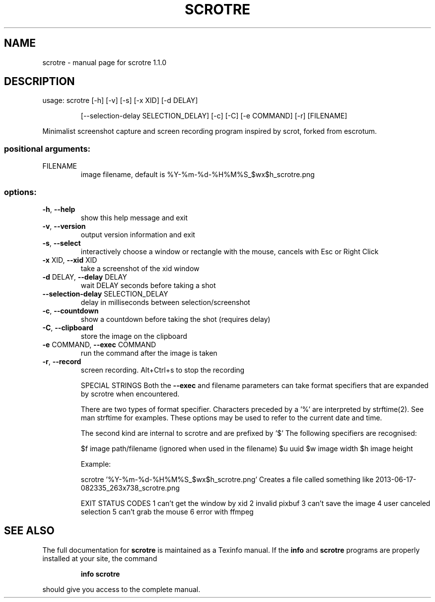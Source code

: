 .\" DO NOT MODIFY THIS FILE!  It was generated by help2man 1.48.5.
.TH SCROTRE "1" "January 2022" "scrotre 1.1.0" "User Commands"
.SH NAME
scrotre \- manual page for scrotre 1.1.0
.SH DESCRIPTION
usage: scrotre [\-h] [\-v] [\-s] [\-x XID] [\-d DELAY]
.IP
[\-\-selection\-delay SELECTION_DELAY] [\-c] [\-C] [\-e COMMAND] [\-r]
[FILENAME]
.PP
Minimalist screenshot capture and screen recording program inspired by scrot, forked from escrotum.
.SS "positional arguments:"
.TP
FILENAME
image filename, default is
%Y\-%m\-%d\-%H%M%S_$wx$h_scrotre.png
.SS "options:"
.TP
\fB\-h\fR, \fB\-\-help\fR
show this help message and exit
.TP
\fB\-v\fR, \fB\-\-version\fR
output version information and exit
.TP
\fB\-s\fR, \fB\-\-select\fR
interactively choose a window or rectangle with the
mouse, cancels with Esc or Right Click
.TP
\fB\-x\fR XID, \fB\-\-xid\fR XID
take a screenshot of the xid window
.TP
\fB\-d\fR DELAY, \fB\-\-delay\fR DELAY
wait DELAY seconds before taking a shot
.TP
\fB\-\-selection\-delay\fR SELECTION_DELAY
delay in milliseconds between selection/screenshot
.TP
\fB\-c\fR, \fB\-\-countdown\fR
show a countdown before taking the shot (requires
delay)
.TP
\fB\-C\fR, \fB\-\-clipboard\fR
store the image on the clipboard
.TP
\fB\-e\fR COMMAND, \fB\-\-exec\fR COMMAND
run the command after the image is taken
.TP
\fB\-r\fR, \fB\-\-record\fR
screen recording. Alt+Ctrl+s to stop the recording
.IP
SPECIAL STRINGS
Both the \fB\-\-exec\fR and filename parameters can take format specifiers
that are expanded by scrotre when encountered.
.IP
There are two types of format specifier. Characters preceded by a '%'
are interpreted by strftime(2). See man strftime for examples.
These options may be used to refer to the current date and time.
.IP
The second kind are internal to scrotre and are prefixed by '$'
The following specifiers are recognised:
.IP
$f image path/filename (ignored when used in the filename)
$u uuid
$w image width
$h image height
.IP
Example:
.IP
scrotre '%Y\-%m\-%d\-%H%M%S_$wx$h_scrotre.png'
Creates a file called something like 2013\-06\-17\-082335_263x738_scrotre.png
.IP
EXIT STATUS CODES
1 can't get the window by xid
2 invalid pixbuf
3 can't save the image
4 user canceled selection
5 can't grab the mouse
6 error with ffmpeg
.SH "SEE ALSO"
The full documentation for
.B scrotre
is maintained as a Texinfo manual.  If the
.B info
and
.B scrotre
programs are properly installed at your site, the command
.IP
.B info scrotre
.PP
should give you access to the complete manual.
